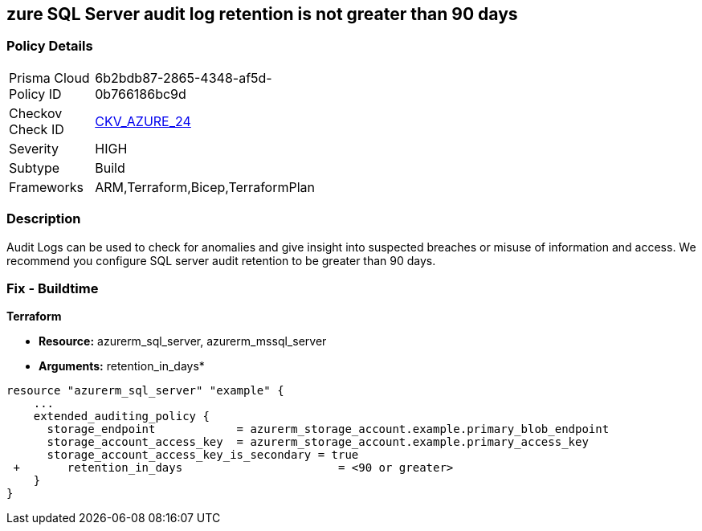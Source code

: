 == zure SQL Server audit log retention is not greater than 90 days
// Azure SQL Server audit logs retention less than 90 days


=== Policy Details 

[width=45%]
[cols="1,1"]
|=== 
|Prisma Cloud Policy ID 
| 6b2bdb87-2865-4348-af5d-0b766186bc9d

|Checkov Check ID 
| https://github.com/bridgecrewio/checkov/tree/master/checkov/common/graph/checks_infra/base_check.py[CKV_AZURE_24]

|Severity
|HIGH

|Subtype
|Build
// ,Run

|Frameworks
|ARM,Terraform,Bicep,TerraformPlan

|=== 



=== Description 


Audit Logs can be used to check for anomalies and give insight into suspected breaches or misuse of information and access.
We recommend you configure SQL server audit retention to be greater than 90 days.

////
=== Fix - Runtime


* Azure Portal To change the policy using the Azure Portal, follow these steps:* 



. Log in to the Azure Portal at https://portal.azure.com.
+
2 Navigate to * SQL servers*.

. For each server instance:  a) Click * Auditing*.
+
b) Select * Storage Details*.
+
c) Set * Retention (days) * to * greater than 90 days*.
+
d) Click * OK*.
+
e) Click * Save*.


* CLI Command* 


To set the retention policy for more than or equal to 90 days, for each server, use the following command:
----
set-AzureRmSqlServerAuditing
-ResourceGroupName & lt;resource group name>
-ServerName & lt;server name>
-RetentionInDays & lt;Number of Days to retain the audit logs, should be 90days minimum>
----
////
=== Fix - Buildtime


*Terraform* 


* *Resource:* azurerm_sql_server, azurerm_mssql_server
* *Arguments:* retention_in_days*


[source,go]
----
resource "azurerm_sql_server" "example" {
    ...
    extended_auditing_policy {
      storage_endpoint            = azurerm_storage_account.example.primary_blob_endpoint
      storage_account_access_key  = azurerm_storage_account.example.primary_access_key
      storage_account_access_key_is_secondary = true
 +       retention_in_days                       = <90 or greater>
    }
}
----
